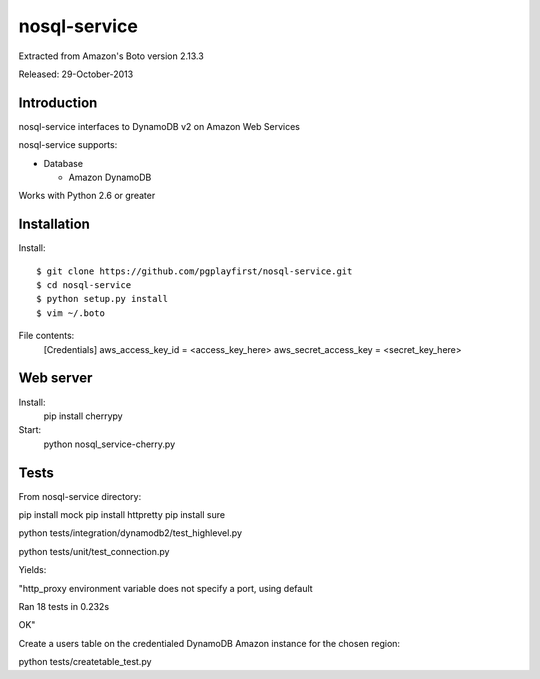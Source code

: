 ####
nosql-service
####
Extracted from Amazon's Boto version 2.13.3

Released: 29-October-2013

************
Introduction
************

nosql-service interfaces to DynamoDB v2 on Amazon Web Services

nosql-service supports:

* Database

  * Amazon DynamoDB

Works with Python 2.6 or greater

************
Installation
************

Install:

::

	$ git clone https://github.com/pgplayfirst/nosql-service.git
	$ cd nosql-service
	$ python setup.py install
	$ vim ~/.boto

File contents:	
	[Credentials]
	aws_access_key_id = <access_key_here>
	aws_secret_access_key = <secret_key_here>

************
Web server
************

Install:
	pip install cherrypy
	
Start:
	python nosql_service-cherry.py
	
************
Tests
************

From nosql-service directory:

pip install mock
pip install httpretty
pip install sure

python tests/integration/dynamodb2/test_highlevel.py

python tests/unit/test_connection.py

Yields:

"http_proxy environment variable does not specify a port, using default

Ran 18 tests in 0.232s

OK"

Create a users table on the credentialed DynamoDB Amazon instance for the chosen region:

python tests/createtable_test.py
